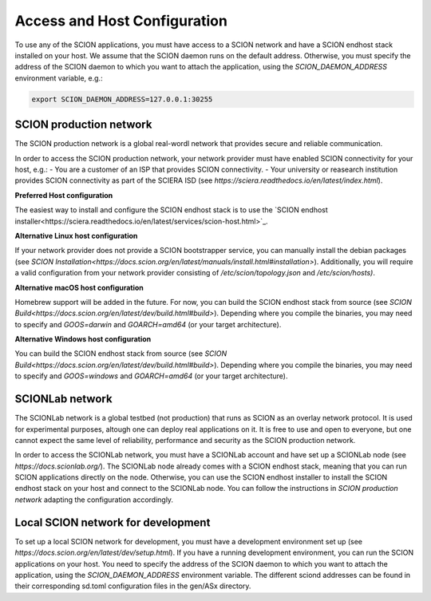 Access and Host Configuration
=============================

To use any of the SCION applications, you must have access to a SCION network and have a SCION endhost stack installed on your host.
We assume that the SCION daemon runs on the default address. Otherwise, you must specify the address of the SCION daemon to which you want to attach the application, using the `SCION_DAEMON_ADDRESS` environment variable, e.g.:

.. code-block:: console

  export SCION_DAEMON_ADDRESS=127.0.0.1:30255

SCION production network
------------------------
The SCION production network is a global real-wordl network that provides secure and reliable communication.

In order to access the SCION production network, your network provider must have enabled SCION connectivity for your host, e.g.:
- You are a customer of an ISP that provides SCION connectivity.
- Your university or reasearch institution provides SCION connectivity as part of the SCIERA ISD (see `https://sciera.readthedocs.io/en/latest/index.html`).

**Preferred Host configuration**

The easiest way to install and configure the SCION endhost stack is to use the `SCION endhost installer<https://sciera.readthedocs.io/en/latest/services/scion-host.html>`_.

**Alternative Linux host configuration**

If your network provider does not provide a SCION bootstrapper service, you can manually install the debian packages (see `SCION Installation<https://docs.scion.org/en/latest/manuals/install.html#installation>`).
Additionally, you will require a valid configuration from your network provider consisting of `/etc/scion/topology.json` and `/etc/scion/hosts)`.

**Alternative macOS host configuration**

Homebrew support will be added in the future. 
For now, you can build the SCION endhost stack from source (see `SCION Build<https://docs.scion.org/en/latest/dev/build.html#build>`).
Depending where you compile the binaries, you may need to specify and `GOOS=darwin` and `GOARCH=amd64` (or your target architecture).

**Alternative Windows host configuration**

You can build the SCION endhost stack from source (see `SCION Build<https://docs.scion.org/en/latest/dev/build.html#build>`).
Depending where you compile the binaries, you may need to specify and `GOOS=windows` and `GOARCH=amd64` (or your target architecture).

SCIONLab network
----------------
The SCIONLab network is a global testbed (not production) that runs as SCION as an overlay network protocol. 
It is used for experimental purposes, altough one can deploy real applications on it. 
It is free to use and open to everyone, but one cannot expect the same level of reliability, performance and security as the SCION production network.

In order to access the SCIONLab network, you must have a SCIONLab account and have set up a SCIONLab node (see `https://docs.scionlab.org/`).
The SCIONLab node already comes with a SCION endhost stack, meaning that you can run SCION applications directly on the node.
Otherwise, you can use the SCION endhost installer to install the SCION endhost stack on your host and connect to the SCIONLab node. You can follow the instructions in `SCION production network` adapting the configuration accordingly.


Local SCION network for development
-----------------------------------
To set up a local SCION network for development, you must have a development environment set up (see `https://docs.scion.org/en/latest/dev/setup.html`).
If you have a running development environment, you can run the SCION applications on your host.
You need to specify the address of the SCION daemon to which you want to attach the application, using the `SCION_DAEMON_ADDRESS` environment variable.
The different sciond addresses can be found in their corresponding sd.toml configuration files in the gen/ASx directory.

